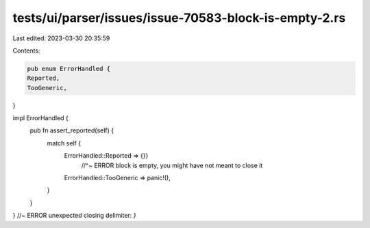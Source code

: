 tests/ui/parser/issues/issue-70583-block-is-empty-2.rs
======================================================

Last edited: 2023-03-30 20:35:59

Contents:

.. code-block:: rs

    pub enum ErrorHandled {
    Reported,
    TooGeneric,
}

impl ErrorHandled {
    pub fn assert_reported(self) {
        match self {
            ErrorHandled::Reported => {}}
                                     //^~ ERROR block is empty, you might have not meant to close it
            ErrorHandled::TooGeneric => panic!(),
        }
    }
} //~ ERROR unexpected closing delimiter: `}`


